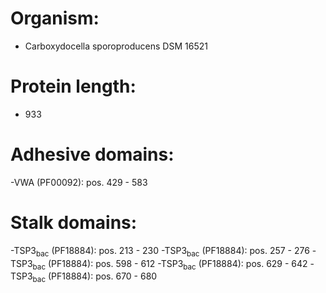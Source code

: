 * Organism:
- Carboxydocella sporoproducens DSM 16521
* Protein length:
- 933
* Adhesive domains:
-VWA (PF00092): pos. 429 - 583
* Stalk domains:
-TSP3_bac (PF18884): pos. 213 - 230
-TSP3_bac (PF18884): pos. 257 - 276
-TSP3_bac (PF18884): pos. 598 - 612
-TSP3_bac (PF18884): pos. 629 - 642
-TSP3_bac (PF18884): pos. 670 - 680

